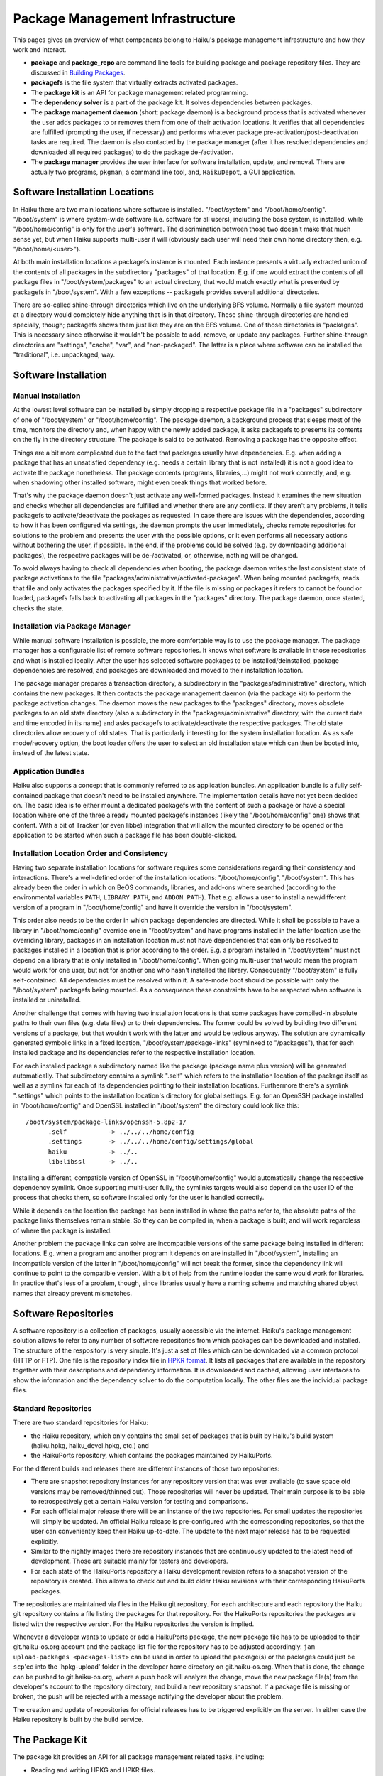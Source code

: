 =================================
Package Management Infrastructure
=================================
This pages gives an overview of what components belong to Haiku's package
management infrastructure and how they work and interact.

- **package** and **package_repo** are command line tools for building package
  and package repository files. They are discussed in `Building Packages`_.
- **packagefs** is the file system that virtually extracts activated packages.
- The **package kit** is an API for package management related programming.
- The **dependency solver** is a part of the package kit. It solves dependencies
  between packages.
- The **package management daemon** (short: package daemon) is a background
  process that is activated whenever the user adds packages to or removes them
  from one of their activation locations. It verifies that all dependencies are
  fulfilled (prompting the user, if necessary) and performs whatever package
  pre-activation/post-deactivation tasks are required. The daemon is also
  contacted by the package manager (after it has resolved dependencies and
  downloaded all required packages) to do the package de-/activation.
- The **package manager** provides the user interface for software installation,
  update, and removal. There are actually two programs, ``pkgman``, a command
  line tool, and, ``HaikuDepot``, a GUI application.

.. _Building Packages: BuildingPackages.rst

.. image:: package-management-infrastructure.png
   :align: center

Software Installation Locations
===============================
In Haiku there are two main locations where software is installed.
"/boot/system" and "/boot/home/config". "/boot/system" is where system-wide
software (i.e. software for all users), including the base system, is installed,
while "/boot/home/config" is only for the user's software. The discrimination
between those two doesn't make that much sense yet, but when Haiku supports
multi-user it will (obviously each user will need their own home directory then,
e.g. "/boot/home/<user>").

At both main installation locations a packagefs instance is mounted. Each
instance presents a virtually extracted union of the contents of all packages in
the subdirectory "packages" of that location. E.g. if one would extract the
contents of all package files in "/boot/system/packages" to an actual directory,
that would match exactly what is presented by packagefs in "/boot/system". With
a few exceptions -- packagefs provides several additional directories.

There are so-called shine-through directories which live on the underlying BFS
volume. Normally a file system mounted at a directory would completely hide
anything that is in that directory. These shine-through directories are handled
specially, though; packagefs shows them just like they are on the BFS volume.
One of those directories is "packages". This is necessary since otherwise it
wouldn't be possible to add, remove, or update any packages. Further
shine-through directories are "settings", "cache", "var", and "non-packaged".
The latter is a place where software can be installed the "traditional",
i.e. unpackaged, way.

Software Installation
=====================
Manual Installation
-------------------
At the lowest level software can be installed by simply dropping a respective
package file in a "packages" subdirectory of one of "/boot/system" or
"/boot/home/config". The package daemon, a background process that sleeps most
of the time, monitors the directory and, when happy with the newly added
package, it asks packagefs to presents its contents on the fly in the directory
structure. The package is said to be activated. Removing a package has the
opposite effect.

Things are a bit more complicated due to the fact that packages usually have
dependencies. E.g. when adding a package that has an unsatisfied dependency
(e.g. needs a certain library that is not installed) it is not a good idea to
activate the package nonetheless. The package contents (programs, libraries,...)
might not work correctly, and, e.g. when shadowing other installed software,
might even break things that worked before.

That's why the package daemon doesn't just activate any well-formed packages.
Instead it examines the new situation and checks whether all dependencies are
fulfilled and whether there are any conflicts. If they aren't any problems, it
tells packagefs to activate/deactivate the packages as requested. In case there
are issues with the dependencies, according to how it has been configured via
settings, the daemon prompts the user immediately, checks remote repositories
for solutions to the problem and presents the user with the possible options, or
it even performs all necessary actions without bothering the user, if possible.
In the end, if the problems could be solved (e.g. by downloading additional
packages), the respective packages will be de-/activated, or, otherwise, nothing
will be changed.

To avoid always having to check all dependencies when booting, the package
daemon writes the last consistent state of package activations to the file
"packages/administrative/activated-packages". When being mounted packagefs,
reads that file and only activates the packages specified by it. If the file is
missing or packages it refers to cannot be found or loaded, packagefs falls back
to activating all packages in the "packages" directory. The package daemon, once
started, checks the state.

Installation via Package Manager
--------------------------------
While manual software installation is possible, the more comfortable way is to
use the package manager. The package manager has a configurable list of remote
software repositories. It knows what software is available in those repositories
and what is installed locally. After the user has selected software packages to
be installed/deinstalled, package dependencies are resolved, and packages are
downloaded and moved to their installation location.

The package manager prepares a transaction directory, a subdirectory in the
"packages/administrative" directory, which contains the new packages. It then
contacts the package management daemon (via the package kit) to perform the
package activation changes. The daemon moves the new packages to the "packages"
directory, moves obsolete packages to an old state directory (also a
subdirectory in the "packages/administrative" directory, with the current
date and time encoded in its name) and asks packagefs to activate/deactivate the
respective packages. The old state directories allow recovery of old states.
That is particularly interesting for the system installation location. As as
safe mode/recovery option, the boot loader offers the user to select an old
installation state which can then be booted into, instead of the latest state.

Application Bundles
-------------------
Haiku also supports a concept that is commonly referred to as application
bundles. An application bundle is a fully self-contained package that doesn't
need to be installed anywhere. The implementation details have not yet been
decided on. The basic idea is to either mount a dedicated packagefs with the
content of such a package or have a special location where one of the three
already mounted packagefs instances (likely the "/boot/home/config" one) shows
that content. With a bit of Tracker (or even libbe) integration that will allow
the mounted directory to be opened or the application to be started when such a
package file has been double-clicked.

Installation Location Order and Consistency
-------------------------------------------
Having two separate installation locations for software requires some
considerations regarding their consistency and interactions. There's a
well-defined order of the installation locations: "/boot/home/config",
"/boot/system". This has already been the order in which on BeOS commands,
libraries, and add-ons where searched (according to the environmental variables
``PATH``, ``LIBRARY_PATH``, and ``ADDON_PATH``). That e.g. allows a user to
install a new/different version of a program in "/boot/home/config" and have it
override the version in "/boot/system".

This order also needs to be the order in which package dependencies are
directed. While it shall be possible to have a library in "/boot/home/config"
override one in "/boot/system" and have programs installed in the latter
location use the overriding library, packages in an installation location must
not have dependencies that can only be resolved to packages installed in a
location that is prior according to the order. E.g. a program installed in
"/boot/system" must not depend on a library that is only installed in
"/boot/home/config". When going multi-user that would mean the program would
work for one user, but not for another one who hasn't installed the library.
Consequently "/boot/system" is fully self-contained. All dependencies must be
resolved within it. A safe-mode boot should be possible with only the
"/boot/system" packagefs being mounted. As a consequence these constraints have
to be respected when software is installed or uninstalled.

Another challenge that comes with having two installation locations is that some
packages have compiled-in absolute paths to their own files (e.g. data files) or
to their dependencies. The former could be solved by building two different
versions of a package, but that wouldn't work with the latter and would be
tedious anyway. The solution are dynamically generated symbolic links in a fixed
location, "/boot/system/package-links" (symlinked to "/packages"), that for each
installed package and its dependencies refer to the respective installation
location.

For each installed package a subdirectory named like the package (package name
plus version) will be generated automatically. That subdirectory contains a
symlink ".self" which refers to the installation location of the package itself
as well as a symlink for each of its dependencies pointing to their installation
locations. Furthermore there's a symlink ".settings" which points to the
installation location's directory for global settings. E.g. for an OpenSSH
package installed in "/boot/home/config" and OpenSSL installed in "/boot/system"
the directory could look like this::

  /boot/system/package-links/openssh-5.8p2-1/
  	.self		-> ../../../home/config
  	.settings	-> ../../../home/config/settings/global
  	haiku		-> ../..
  	lib:libssl	-> ../..

Installing a different, compatible version of OpenSSL in "/boot/home/config"
would automatically change the respective dependency symlink. Once supporting
multi-user fully, the symlinks targets would also depend on the user ID of the
process that checks them, so software installed only for the user is handled
correctly.

While it depends on the location the package has been installed in where the
paths refer to, the absolute paths of the package links themselves remain
stable. So they can be compiled in, when a package is built, and will work
regardless of where the package is installed.

Another problem the package links can solve are incompatible versions of the
same package being installed in different locations. E.g. when a program and
another program it depends on are installed in "/boot/system", installing an
incompatible version of the latter in "/boot/home/config" will not break the
former, since the dependency link will continue to point to the compatible
version. With a bit of help from the runtime loader the same would work for
libraries. In practice that's less of a problem, though, since libraries usually
have a naming scheme and matching shared object names that already prevent
mismatches.

Software Repositories
=====================
A software repository is a collection of packages, usually accessible via the
internet. Haiku's package management solution allows to refer to any number of
software repositories from which packages can be downloaded and installed. The
structure of the respository is very simple. It's just a set of files which can
be downloaded via a common protocol (HTTP or FTP). One file is the repository
index file in `HPKR format`_. It lists all packages that are available in the
repository together with their descriptions and dependency information. It is
downloaded and cached, allowing user interfaces to show the information and the
dependency solver to do the computation locally. The other files are the
individual package files.

.. _HPKR format: FileFormat.rst#haiku-package-repository-format

Standard Repositories
---------------------
There are two standard repositories for Haiku:

- the Haiku repository, which only contains the small set of packages that is
  built by Haiku's build system (haiku.hpkg, haiku_devel.hpkg, etc.) and
- the HaikuPorts repository, which contains the packages maintained by
  HaikuPorts.

For the different builds and releases there are different instances of those two
repositories:

- There are snapshot repository instances for any repository version that was
  ever available (to save space old versions may be removed/thinned out). Those
  repositories will never be updated. Their main purpose is to be able to
  retrospectively get a certain Haiku version for testing and comparisons.
- For each official major release there will be an instance of the two
  repositories. For small updates the repositories will simply be updated. An
  official Haiku release is pre-configured with the corresponding repositories,
  so that the user can conveniently keep their Haiku up-to-date. The update to
  the next major release has to be requested explicitly.
- Similar to the nightly images there are repository instances that are
  continuously updated to the latest head of development. Those are suitable
  mainly for testers and developers.
- For each state of the HaikuPorts repository a Haiku development revision
  refers to a snapshot version of the repository is created. This allows to
  check out and build older Haiku revisions with their corresponding HaikuPorts
  packages.

The repositories are maintained via files in the Haiku git repository. For each
architecture and each repository the Haiku git repository contains a file
listing the packages for that repository. For the HaikuPorts repositories the
packages are listed with the respective version. For the Haiku repositories the
version is implied.

Whenever a developer wants to update or add a HaikuPorts package, the new
package file has to be uploaded to their git.haiku-os.org account and the
package list file for the repository has to be adjusted accordingly.
``jam upload-packages <packages-list>`` can be used in order to upload the
package(s) or the packages could just be ``scp``'ed into the 'hpkg-upload'
folder in the developer home directory on git.haiku-os.org. When that is done,
the change can be pushed to git.haiku-os.org, where a push hook will analyze the
change, move the new package file(s) from the developer's account to the
repository directory, and build a new repository snapshot. If a package file is
missing or broken, the push will be rejected with a message notifying the
developer about the problem.

The creation and update of repositories for official releases has to be
triggered explicitly on the server. In either case the Haiku repository is built
by the build service.

The Package Kit
===============
The package kit provides an API for all package management related tasks,
including:

- Reading and writing HPKG and HPKR files.
- Adding, removing, and querying software repositories.
- Solving package dependencies.
- Adding, removing, and updating packages.

Localization
============
Package files and repository index files contain text strings -- e.g. the
package short and long description -- that are presented to the user. Therefore
translations for these strings must be available. Since it is impractical to
include the translations in the package and repository index files, they must be
provided in separate files. How exactly has not been decided on yet.
